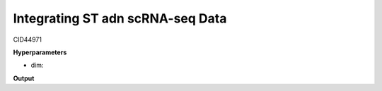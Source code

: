 Integrating ST adn scRNA-seq Data
=================================

CID44971

**Hyperparameters**

* dim:

**Output**